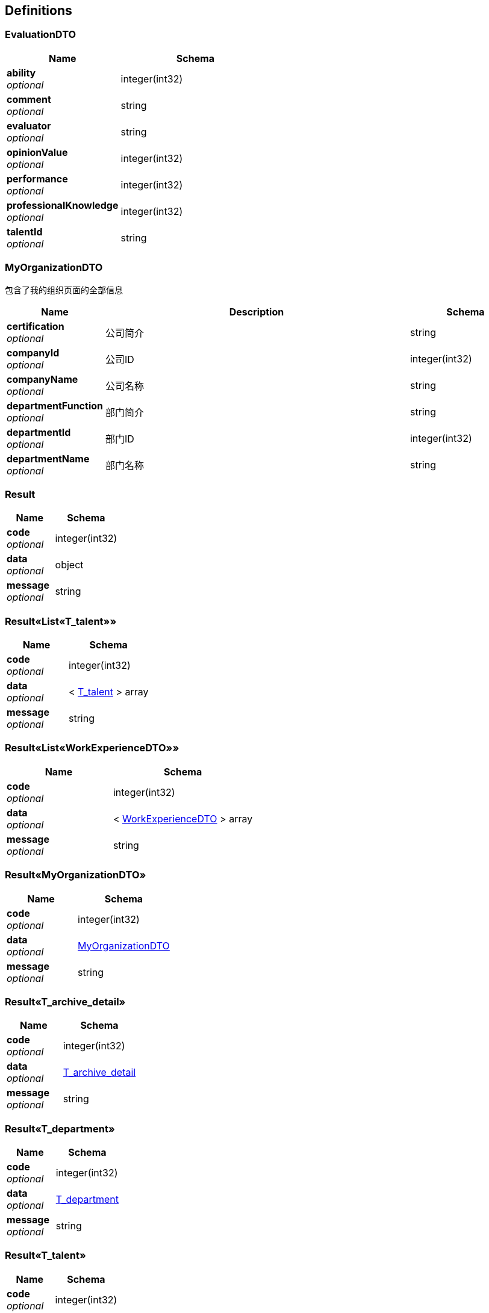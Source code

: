 
[[_definitions]]
== Definitions

[[_evaluationdto]]
=== EvaluationDTO

[options="header", cols=".^3,.^4"]
|===
|Name|Schema
|**ability** +
__optional__|integer(int32)
|**comment** +
__optional__|string
|**evaluator** +
__optional__|string
|**opinionValue** +
__optional__|integer(int32)
|**performance** +
__optional__|integer(int32)
|**professionalKnowledge** +
__optional__|integer(int32)
|**talentId** +
__optional__|string
|===


[[_myorganizationdto]]
=== MyOrganizationDTO
包含了我的组织页面的全部信息


[options="header", cols=".^3,.^11,.^4"]
|===
|Name|Description|Schema
|**certification** +
__optional__|公司简介|string
|**companyId** +
__optional__|公司ID|integer(int32)
|**companyName** +
__optional__|公司名称|string
|**departmentFunction** +
__optional__|部门简介|string
|**departmentId** +
__optional__|部门ID|integer(int32)
|**departmentName** +
__optional__|部门名称|string
|===


[[_result]]
=== Result

[options="header", cols=".^3,.^4"]
|===
|Name|Schema
|**code** +
__optional__|integer(int32)
|**data** +
__optional__|object
|**message** +
__optional__|string
|===


[[_f89c2473e0832215ccf9cbdbacad7353]]
=== Result«List«T_talent»»

[options="header", cols=".^3,.^4"]
|===
|Name|Schema
|**code** +
__optional__|integer(int32)
|**data** +
__optional__|< <<_t_talent,T_talent>> > array
|**message** +
__optional__|string
|===


[[_e1deee9e2f2716fa017685eb444d5497]]
=== Result«List«WorkExperienceDTO»»

[options="header", cols=".^3,.^4"]
|===
|Name|Schema
|**code** +
__optional__|integer(int32)
|**data** +
__optional__|< <<_workexperiencedto,WorkExperienceDTO>> > array
|**message** +
__optional__|string
|===


[[_8c99ff772fe710adb1f00100f007f3ac]]
=== Result«MyOrganizationDTO»

[options="header", cols=".^3,.^4"]
|===
|Name|Schema
|**code** +
__optional__|integer(int32)
|**data** +
__optional__|<<_myorganizationdto,MyOrganizationDTO>>
|**message** +
__optional__|string
|===


[[_9a9d54c5d66d1d08c2005c8633fe9f69]]
=== Result«T_archive_detail»

[options="header", cols=".^3,.^4"]
|===
|Name|Schema
|**code** +
__optional__|integer(int32)
|**data** +
__optional__|<<_t_archive_detail,T_archive_detail>>
|**message** +
__optional__|string
|===


[[_0c9f50bc6757fa4f34833fdbae49ecf9]]
=== Result«T_department»

[options="header", cols=".^3,.^4"]
|===
|Name|Schema
|**code** +
__optional__|integer(int32)
|**data** +
__optional__|<<_t_department,T_department>>
|**message** +
__optional__|string
|===


[[_c7a36d9936a64679239f3946d21b9f3d]]
=== Result«T_talent»

[options="header", cols=".^3,.^4"]
|===
|Name|Schema
|**code** +
__optional__|integer(int32)
|**data** +
__optional__|<<_t_talent,T_talent>>
|**message** +
__optional__|string
|===


[[_4f607e52b445989f6e67d8cec6972486]]
=== Result«UserDTO»

[options="header", cols=".^3,.^4"]
|===
|Name|Schema
|**code** +
__optional__|integer(int32)
|**data** +
__optional__|<<_userdto,UserDTO>>
|**message** +
__optional__|string
|===


[[_t_archive_detail]]
=== T_archive_detail

[options="header", cols=".^3,.^11,.^4"]
|===
|Name|Description|Schema
|**absenceTimes** +
__optional__||integer(int32)
|**awardTimes** +
__optional__||integer(int32)
|**companyId** +
__optional__|公司ID|integer(int32)
|**contract** +
__optional__||string
|**contractBeginDate** +
__optional__||string(date-time)
|**contractDeadline** +
__optional__||string(date-time)
|**departmentLast** +
__optional__||integer(int32)
|**earlyLeaveTimes** +
__optional__||integer(int32)
|**entryTime** +
__optional__||string(date-time)
|**id** +
__optional__|档案ID|integer(int32)
|**jobNumber** +
__optional__||integer(int32)
|**lateTimes** +
__optional__||integer(int32)
|**leaveTimes** +
__optional__||integer(int32)
|**positionLast** +
__optional__||string
|**punishmentTimes** +
__optional__||integer(int32)
|**quitTime** +
__optional__||string(date-time)
|**talentId** +
__optional__||integer(int32)
|===


[[_t_department]]
=== T_department

[options="header", cols=".^3,.^4"]
|===
|Name|Schema
|**companyId** +
__optional__|integer(int32)
|**departmentFunction** +
__optional__|string
|**departmentManagerId** +
__optional__|integer(int32)
|**departmentName** +
__optional__|string
|**id** +
__optional__|integer(int32)
|===


[[_t_hr]]
=== T_hr

[options="header", cols=".^3,.^4"]
|===
|Name|Schema
|**companyId** +
__optional__|integer(int32)
|**hrTalentId** +
__optional__|integer(int32)
|**id** +
__optional__|integer(int32)
|===


[[_t_talent]]
=== T_talent

[options="header", cols=".^3,.^11,.^4"]
|===
|Name|Description|Schema
|**accountNumber** +
__optional__|账户|string
|**address** +
__optional__|联系地址|string
|**age** +
__optional__|年龄|integer(int32)
|**birthday** +
__optional__|生日|string
|**companyId** +
__optional__|公司Id|integer(int32)
|**createTime** +
__optional__||string(date-time)
|**degree** +
__optional__|最高学历|string
|**email** +
__optional__|邮箱|string
|**id** +
__optional__||integer(int32)
|**idCard** +
__optional__|身份证号|string
|**jobStatus** +
__optional__|工作状态|integer(int32)
|**major** +
__optional__|所属专业|string
|**maritalStatus** +
__optional__|婚姻状况|string
|**name** +
__optional__|姓名|string
|**nationId** +
__optional__|民族|integer(int32)
|**nativePlace** +
__optional__|籍贯|string
|**phoneNum** +
__optional__|电话号码|string
|**politicId** +
__optional__|政治面貌|integer(int32)
|**school** +
__optional__|毕业院校|string
|**sex** +
__optional__|性别|string
|**updateTime** +
__optional__||string(date-time)
|===


[[_userdto]]
=== UserDTO

[options="header", cols=".^3,.^4"]
|===
|Name|Schema
|**accountNumber** +
__optional__|string
|**address** +
__optional__|string
|**age** +
__optional__|integer(int32)
|**birthday** +
__optional__|string
|**companyId** +
__optional__|integer(int32)
|**companyName** +
__optional__|string
|**degree** +
__optional__|string
|**departmentName** +
__optional__|string
|**email** +
__optional__|string
|**headPortrait** +
__optional__|string
|**id** +
__optional__|integer(int32)
|**idCard** +
__optional__|string
|**jobStatusEnum** +
__optional__|string
|**major** +
__optional__|string
|**maritalStatus** +
__optional__|string
|**name** +
__optional__|string
|**nation** +
__optional__|string
|**nativePlace** +
__optional__|string
|**phoneNum** +
__optional__|string
|**politic** +
__optional__|string
|**position** +
__optional__|string
|**school** +
__optional__|string
|**sex** +
__optional__|string
|**userRight** +
__optional__|enum (UserRight{idCode=1, userRight='normalUser'}, UserRight{idCode=2, userRight='deptManager'}, UserRight{idCode=3, userRight='hr'})
|===


[[_workexperiencedto]]
=== WorkExperienceDTO

[options="header", cols=".^3,.^4"]
|===
|Name|Schema
|**companyName** +
__optional__|string
|**departmentNameLast** +
__optional__|string
|**entryTime** +
__optional__|string(date-time)
|**jobNumber** +
__optional__|integer(int32)
|**positionLast** +
__optional__|string
|**quitTime** +
__optional__|string(date-time)
|===



